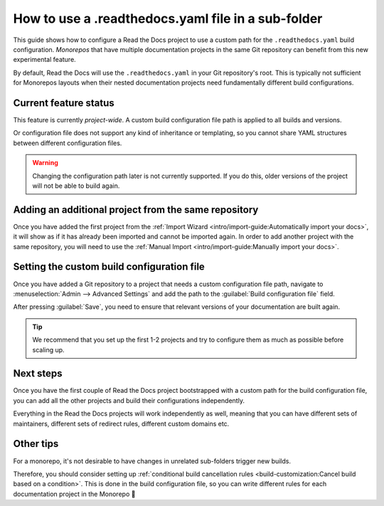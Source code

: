 How to use a .readthedocs.yaml file in a sub-folder
===================================================

This guide shows how to configure a Read the Docs project to use a custom path for the ``.readthedocs.yaml`` build configuration.
*Monorepos* that have multiple documentation projects in the same Git repository can benefit from this new experimental feature.

By default,
Read the Docs will use the ``.readthedocs.yaml`` in your Git repository's root.
This is typically not sufficient for Monorepos layouts
when their nested documentation projects need fundamentally different build configurations.

.. seealso::

   `sphinx-multiproject <https://sphinx-multiproject.readthedocs.io/en/latest/>`__
   If you are only using Sphinx projects and want to share the same build configuration,
   you can also use the ``sphinx-multiproject`` extension.

Current feature status
----------------------

This feature is currently *project-wide*.
A custom build configuration file path is applied to all builds and versions.

Or configuration file does not support any kind of inheritance or templating,
so you cannot share YAML structures between different configuration files.

.. warning::

   Changing the configuration path later is not currently supported.
   If you do this,
   older versions of the project will not be able to build again.

Adding an additional project from the same repository
-----------------------------------------------------

Once you have added the first project from the :ref:`Import Wizard <intro/import-guide:Automatically import your docs>`,
it will show as if it has already been imported and cannot be imported again.
In order to add another project with the same repository,
you will need to use the :ref:`Manual Import <intro/import-guide:Manually import your docs>`.

Setting the custom build configuration file
-------------------------------------------

Once you have added a Git repository to a project that needs a custom configuration file path,
navigate to :menuselection:`Admin --> Advanced Settings` and add the path to the :guilabel:`Build configuration file` field.

.. image:: /img/screenshot-howto-build-configuration-file.png
   :alt: Screenshot of where to find the :guilabel:`Build configuration file` setting.

After pressing :guilabel:`Save`,
you need to ensure that relevant versions of your documentation are built again.

.. tip::

   We recommend that you set up the first 1-2 projects and try to configure them as much as possible before scaling up.

Next steps
----------

Once you have the first couple of Read the Docs project bootstrapped with a custom path for the build configuration file,
you can add all the other projects and build their configurations independently.

Everything in the Read the Docs projects will work independently as well,
meaning that you can have different sets of maintainers,
different sets of redirect rules,
different custom domains etc.

Other tips
----------

For a monorepo,
it's not desirable to have changes in unrelated sub-folders trigger new builds.

Therefore,
you should consider setting up :ref:`conditional build cancellation rules <build-customization:Cancel build based on a condition>`.
This is done in the build configuration file,
so you can write different rules for each documentation project in the Monorepo 💯️
